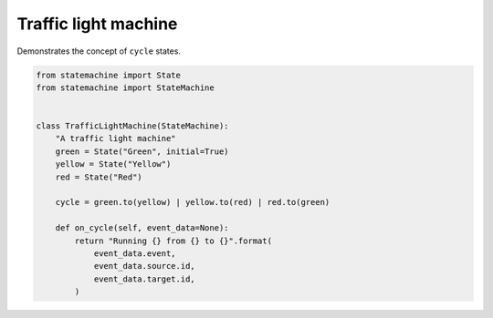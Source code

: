 
.. DO NOT EDIT.
.. THIS FILE WAS AUTOMATICALLY GENERATED BY SPHINX-GALLERY.
.. TO MAKE CHANGES, EDIT THE SOURCE PYTHON FILE:
.. "auto_examples/traffic_light_machine.py"
.. LINE NUMBERS ARE GIVEN BELOW.

.. only:: html

    .. note::
        :class: sphx-glr-download-link-note

        Click :ref:`here <sphx_glr_download_auto_examples_traffic_light_machine.py>`
        to download the full example code

.. rst-class:: sphx-glr-example-title

.. _sphx_glr_auto_examples_traffic_light_machine.py:


Traffic light machine
---------------------

Demonstrates the concept of ``cycle`` states.

.. GENERATED FROM PYTHON SOURCE LINES 8-26



.. image-sg:: /auto_examples/images/sphx_glr_traffic_light_machine_001.svg
   :alt: traffic light machine
   :srcset: /auto_examples/images/sphx_glr_traffic_light_machine_001.svg
   :class: sphx-glr-single-img





.. code-block:: default

    from statemachine import State
    from statemachine import StateMachine


    class TrafficLightMachine(StateMachine):
        "A traffic light machine"
        green = State("Green", initial=True)
        yellow = State("Yellow")
        red = State("Red")

        cycle = green.to(yellow) | yellow.to(red) | red.to(green)

        def on_cycle(self, event_data=None):
            return "Running {} from {} to {}".format(
                event_data.event,
                event_data.source.id,
                event_data.target.id,
            )


.. _sphx_glr_download_auto_examples_traffic_light_machine.py:

.. only:: html

  .. container:: sphx-glr-footer sphx-glr-footer-example


    .. container:: sphx-glr-download sphx-glr-download-python

      :download:`Download Python source code: traffic_light_machine.py <traffic_light_machine.py>`

    .. container:: sphx-glr-download sphx-glr-download-jupyter

      :download:`Download Jupyter notebook: traffic_light_machine.ipynb <traffic_light_machine.ipynb>`
